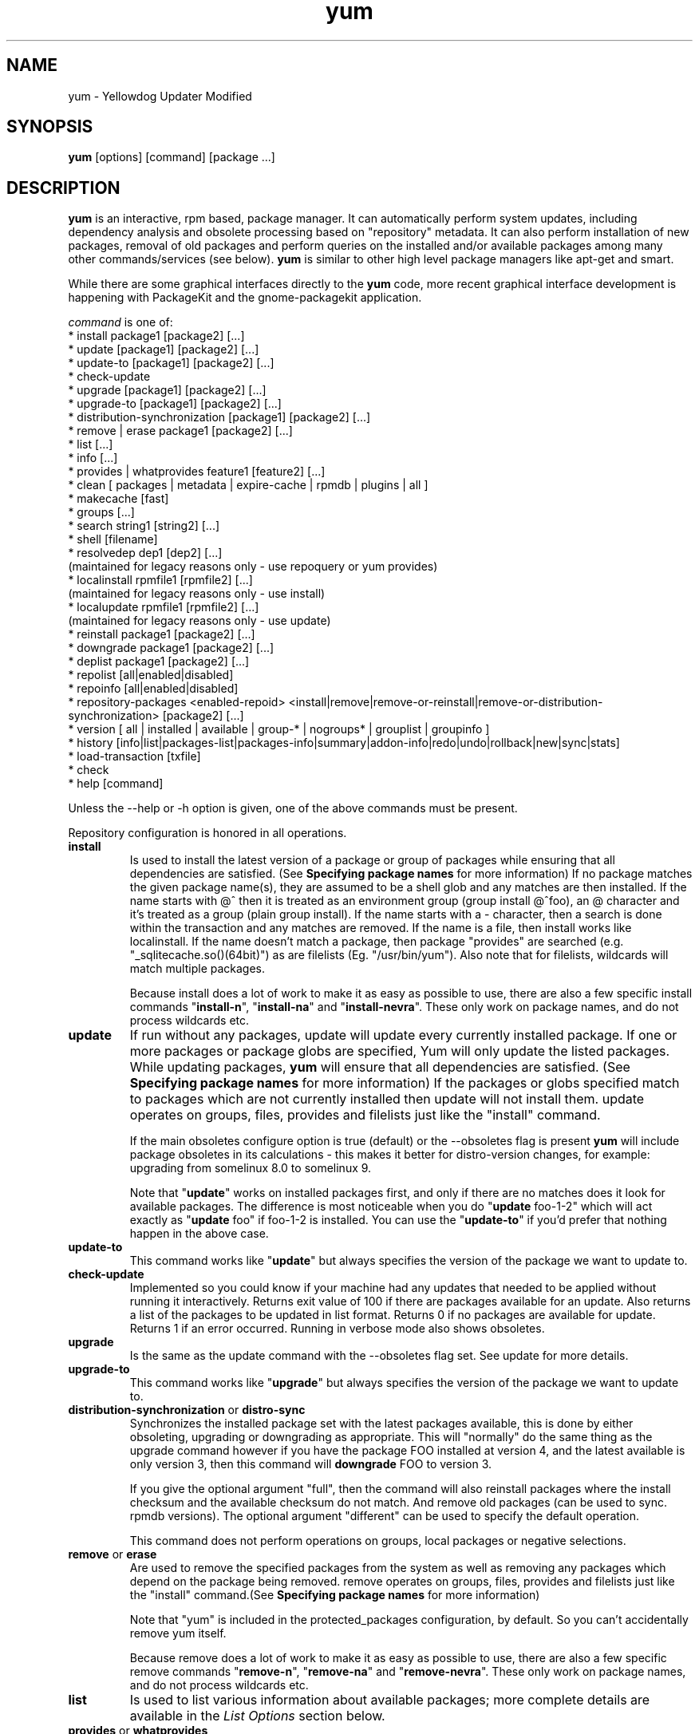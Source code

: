 .\" yum - Yellowdog Updater Modified
.TH "yum" "8" ""  "Seth Vidal" ""
.SH "NAME"
yum \- Yellowdog Updater Modified
.SH "SYNOPSIS"
\fByum\fP [options] [command] [package ...]
.SH "DESCRIPTION"
.PP 
\fByum\fP is an interactive, rpm based, package manager. It can automatically
perform system updates, including dependency analysis and obsolete processing
based on "repository" metadata. It can also perform installation of new
packages, removal of old packages and perform queries on the installed and/or
available packages among many other commands/services (see below)\&. \fByum\fP
is similar to other high level package managers like apt\-get and smart\&.
.PP
While there are some graphical interfaces directly to the \fByum\fP code, more
recent graphical interface development is happening with PackageKit and the
gnome\-packagekit application\&.
.PP 
\fIcommand\fP is one of:
.br 
.I \fR * install package1 [package2] [\&.\&.\&.]
.br 
.I \fR * update [package1] [package2] [\&.\&.\&.]
.br 
.I \fR * update-to [package1] [package2] [\&.\&.\&.]
.br 
.I \fR * check\-update
.br 
.I \fR * upgrade [package1] [package2] [\&.\&.\&.] 
.br
.I \fR * upgrade-to [package1] [package2] [\&.\&.\&.] 
.br
.I \fR * distribution-synchronization [package1] [package2] [\&.\&.\&.] 
.br
.I \fR * remove | erase package1 [package2] [\&.\&.\&.]
.br 
.I \fR * list [\&.\&.\&.]
.br 
.I \fR * info [\&.\&.\&.]
.br 
.I \fR * provides  | whatprovides feature1 [feature2] [\&.\&.\&.]
.br  
.I \fR * clean [ packages | metadata | expire-cache | rpmdb | plugins | all ]
.br
.I \fR * makecache [fast]
.br
.I \fR * groups  [\&.\&.\&.]
.br
.I \fR * search string1 [string2] [\&.\&.\&.]
.br
.I \fR * shell [filename]
.br
.I \fR * resolvedep dep1 [dep2] [\&.\&.\&.] 
    (maintained for legacy reasons only - use repoquery or yum provides)
.br
.I \fR * localinstall rpmfile1 [rpmfile2] [\&.\&.\&.] 
    (maintained for legacy reasons only - use install)
.br
.I \fR * localupdate rpmfile1 [rpmfile2] [\&.\&.\&.]
    (maintained for legacy reasons only - use update)
.br
.I \fR * reinstall package1 [package2] [\&.\&.\&.] 
.br
.I \fR * downgrade package1 [package2] [\&.\&.\&.] 
.br
.I \fR * deplist package1 [package2] [\&.\&.\&.] 
.br
.I \fR * repolist [all|enabled|disabled] 
.br
.I \fR * repoinfo [all|enabled|disabled] 
.br
.I \fR * repository-packages <enabled-repoid> <install|remove|remove-or-reinstall|remove-or-distribution-synchronization> [package2] [\&.\&.\&.]
.br
.I \fR * version [ all | installed | available | group-* | nogroups* | grouplist | groupinfo ]
.br
.I \fR * history [info|list|packages-list|packages-info|summary|addon-info|redo|undo|rollback|new|sync|stats] 
.br
.I \fR * load-transaction [txfile]
.br
.I \fR * check
.br 
.I \fR * help [command] 
.br
.PP 
Unless the \-\-help or \-h option is given, one of the above commands
must be present\&.
.PP
Repository configuration is honored in all operations.
.PP 
.IP "\fBinstall\fP"
Is used to install the latest version of a package or
group of packages while ensuring that all dependencies are
satisfied\&.  (See \fBSpecifying package names\fP for more information) 
If no package matches the given package name(s), they are assumed to be a shell 
glob and any matches are then installed\&. If the name starts with @^ then it
is treated as an environment group (group install @^foo), an @ character and
it's treated as a group (plain group install)\&. If the name starts with
a - character, then a search is done within
the transaction and any matches are removed. If the name is a file, then install works
like localinstall\&. If the name doesn't match a package, then package
"provides" are searched (e.g. "_sqlitecache.so()(64bit)") as are
filelists (Eg. "/usr/bin/yum"). Also note that for filelists, wildcards will
match multiple packages\&.

Because install does a lot of work to make it as easy as possible to use, there
are also a few specific install commands "\fBinstall-n\fP", "\fBinstall-na\fP"
and "\fBinstall-nevra\fP". These only work on package names, and do not process
wildcards etc.
.IP 
.IP "\fBupdate\fP"
If run without any packages, update will update every currently
installed package.  If one or more packages or package globs are specified, Yum will
only update the listed packages\&.  While updating packages, \fByum\fP
will ensure that all dependencies are satisfied\&. (See \fBSpecifying package names\fP for more information) 
If the packages or globs specified match to packages which are not currently installed then update will
not install them\&. update operates on groups, files, provides and filelists
just like the "install" command\&.

If the main obsoletes configure option is true (default) or the \-\-obsoletes
flag is present \fByum\fP will include package 
obsoletes in its calculations - this makes it better for distro\-version 
changes, for example: upgrading from somelinux 8.0 to somelinux 9.

Note that "\fBupdate\fP" works on installed packages first, and only if there
are no matches does it look for available packages. The difference is most
noticeable when you do "\fBupdate\fP foo-1-2" which will act exactly as
"\fBupdate\fP foo" if foo-1-2 is installed. You can use the "\fBupdate-to\fP"
if you'd prefer that nothing happen in the above case.
.IP 
.IP "\fBupdate-to\fP"
This command works like "\fBupdate\fP" but always specifies the version of the
package we want to update to.
.IP 
.IP "\fBcheck\-update\fP"
Implemented so you could know if your machine had any updates that needed to
be applied without running it interactively. Returns exit value of 100 if
there are packages available for an update. Also returns a list of the packages
to be updated in list format. Returns 0 if no packages are available for
update. Returns 1 if an error occurred.
Running in verbose mode also shows obsoletes.
.IP
.IP "\fBupgrade\fP"
Is the same as the update command with the \-\-obsoletes flag set. See update 
for more details.
.IP 
.IP "\fBupgrade-to\fP"
This command works like "\fBupgrade\fP" but always specifies the version of the
package we want to update to.
.IP 
.IP "\fBdistribution\-synchronization\fP or \fBdistro\-sync\fP"
Synchronizes the installed package set with the latest packages available, this
is done by either obsoleting, upgrading or downgrading as appropriate. This will
"normally" do the same thing as the upgrade command however if you have the
package FOO installed at version 4, and the latest available is only
version 3, then this command will \fBdowngrade\fP FOO to version 3.

If you give the optional argument "full", then the command will also reinstall
packages where the install checksum and the available checksum do not match. And
remove old packages (can be used to sync. rpmdb versions). The optional argument
"different" can be used to specify the default operation.

This command does not perform operations on groups, local packages or negative
selections.
.IP 
.IP "\fBremove\fP or \fBerase\fP"
Are used to remove the specified packages from the system
as well as removing any packages which depend on the package being
removed\&. remove operates on groups, files, provides and filelists just like
the "install" command\&.(See \fBSpecifying package names\fP for more information) 

Note that "yum" is included in the protected_packages configuration, by default.
So you can't accidentally remove yum itself.

Because remove does a lot of work to make it as easy as possible to use, there
are also a few specific remove commands "\fBremove-n\fP", "\fBremove-na\fP"
and "\fBremove-nevra\fP". These only work on package names, and do not process
wildcards etc.
.IP 
.IP "\fBlist\fP"
Is used to list various information about available
packages; more complete details are available in the \fIList Options\fP
section below\&.
.IP 
.IP "\fBprovides\fP or \fBwhatprovides\fP"
Is used to find out which package provides some feature
or file. Just use a specific name or a file-glob-syntax wildcards to list
the packages available or installed that provide that feature or file\&.
.IP 
.IP "\fBsearch\fP"
This is used to find packages when you know something about the package but
aren't sure of it's name. By default search will try searching just package
names and summaries, but if that "fails" it will then try descriptions and url.

Yum search orders the results so that those packages matching more terms will
appear first.

You can force searching everything by specifying "all" as the first argument.
.IP 
.IP "\fBinfo\fP"
Is used to list a description and summary information about available
packages; takes the same arguments as in the \fIList Options\fP
section below\&.
.IP 
.IP "\fBclean\fP"
Is used to clean up various things which accumulate in the
\fByum\fP cache directory over time.  More complete details can be found in
the \fIClean Options\fP section below\&.
.IP 
.IP "\fBmakecache\fP"
Is used to download and make usable all the metadata for the currently enabled
\fByum\fP repos. If the arguemnt "fast" is passed, then we just try to make
sure the repos. are current (much like "yum clean expire-cache").
.IP 
.IP "\fBgroups\fP"
A command, new in 3.4.2, that collects all the subcommands that act on groups together.

"\fBgroup install\fP" is used to install all of the individual packages in a group, of the specified
types (this works as if you'd taken each of those package names and put them on
the command line for a "yum install" command).
 The group_package_types configuration option specifies which types will
be installed.

"\fBgroup update\fP" is just an alias for groupinstall, which will do the right thing because
"yum install X" and "yum update X" do the same thing, when X is already
installed.

"\fBgroup list\fP" is used to list the available groups from all \fByum\fP repos. Groups are marked
as "installed" if all mandatory packages are installed, or if a group doesn't
have any mandatory packages then it is installed if any of the optional or
default package are installed (when not in group_command=objects mode).
You can pass optional arguments to the list/summary commands: installed,
available, environment, language, packages, hidden and ids (or any of those
prefixed by "no" to turn them off again).
If you pass the \-v option, to enable verbose mode, then the groupids are
displayed by default (but "yum group list ids" is often easier to read).

"\fBgroup remove\fP" is used to remove all of the packages in a group, unlike "groupinstall" this
will remove everything regardless of group_package_types. It is worth pointing
out that packages can be in more than one group, so "group install X Y" followed
by "group remove Y" does not do give you the same result as "group install X".

The groupremove_leaf_only configuration changes the behaviour of this command
to only remove packages which aren't required by something else.

"\fBgroup info\fP" is used to give the description and package list of a group (and which type
those packages are marked as). Note that you can use the yum-filter-data and
yum-list-data plugins to get/use the data the other way around (i.e. what
groups own packages need updating). If you pass the \-v option, to enable verbose
mode, then the package names are matched against installed/available packages
similar to the list command.

"\fBgroup summary\fP" is used to give a quick summary of how many groups
are installed and available.

"\fBgroup mark\fP" and "\fBgroup unmark\fP" are used when groups are configured
in group_command=objects mode. These commands then allow you to alter yum's idea
of which groups are installed, and the packages that belong to them.

"\fBgroup mark install\fP" mark the group as installed. When
installed "\fByum upgrade\fP" and "\fByum group upgrade\fP" will installing new
packages for the group.

"\fBgroup mark remove\fP" the opposite of mark install.

"\fBgroup mark packages\fP" takes a group id (which must be installed) and marks
any given installed packages (which aren't members of a group) as members of
the group. Note that the data from the repositories does not need to specify
the packages as a member of the group.

"\fBgroup mark packages-force\fP" works like mark packages, but doesn't care if
the packages are already members of another group.

"\fBgroup mark convert\fP" converts the automatic data you get without using
groups as objects into groups as objects data. This makes it much easier to
convert to groups as objects without having to reinstall.

"\fBgroup unmark packages\fP" remove a package as a member from any groups.
.IP
.IP "\fBshell\fP"
Is used to enter the 'yum shell', when a filename is specified the contents of
that file is executed in yum shell mode. See \fIyum-shell(8)\fP for more info
.IP
.IP "\fBresolvedep\fP"
Is used to list packages providing the specified dependencies, at most one
package is listed per dependency. This command is maintained for legacy
reasons only, use repoquery instead.
.IP
.IP "\fBlocalinstall\fP"
Is used to install a set of local rpm files. If required the enabled 
repositories will be used to resolve dependencies. Note that the install command
will do a local install, if given a filename. This command is maintained for legacy
reasons only.
.IP
.IP "\fBlocalupdate\fP"
Is used to update the system by specifying local rpm files. Only the specified 
rpm files of which an older version is already installed will be installed,
the remaining specified packages will be ignored.
If required the enabled repositories will be used to resolve dependencies. Note
that the update command will do a local update, if given a filename. This command is maintained for
legacy reasons only.
.IP
.IP "\fBreinstall\fP"
Will reinstall the identically versioned package as is currently installed. 
This does not work for "installonly" packages, like Kernels. reinstall operates
on groups, files, provides and filelists just like the "install" command\&.
.IP
.IP "\fBdowngrade\fP"
Will try and downgrade a package from the version currently installed to the
previously highest version (or the specified version).
The depsolver will not necessarily work, but if you specify all the packages it
should work (thus, all the simple cases will work). Also this does not
work for "installonly" packages, like Kernels. downgrade operates
on groups, files, provides, filelists and rpm files just like the "install" command\&.
.IP
.IP "\fBswap\fP"
At it's simplest this is just a simpler way to remove one set of package(s) and
install another set of package(s) without having to use the "shell" command.
However you can specify different commands to call than just remove or install,
and you can list multiple packages (it splits using the "--" marker).
Note that option parsing will remove the first "--" in an argument list on the
command line.


Examples:

swap foo bar
swap -- remove foo -- install bar
swap foo group install bar-grp
swap -- group remove foo-grp -- group install bar-grp
.IP
.IP "\fBdeplist\fP"
Produces a list of all dependencies and what packages provide those
dependencies for the given packages. As of 3.2.30 it now just shows the latest
version of each package that matches (this can be changed by
using --showduplicates) and it only shows the newest providers (which can be
changed by using --verbose).
.IP
.IP "\fBrepolist\fP"
Produces a list of configured repositories. The default is to list all
enabled repositories. If you pass \-v, for verbose mode, more information is
listed. If the first argument is 'enabled', 'disabled' or 'all' then the command
will list those types of repos.

You can pass repo id or name arguments, or wildcards which to match against
both of those. However if the id or name matches exactly then the repo will
be listed even if you are listing enabled repos. and it is disabled.

In non-verbose mode the first column will start with a '*' if the repo. has
metalink data and the latest metadata is not local. For non-verbose mode the
last column will also display the number of packages in the repo. and (if there
are any user specified excludes) the number of packages excluded.

One last special feature of repolist, is that if you are in non-verbose mode
then yum will ignore any repo errors and output the information it can get
(Eg. "yum clean all; yum -C repolist" will output something, although the
package counts/etc. will be zeroed out).
.IP
.IP "\fBrepoinfo\fP"
.IP
This command works exactly like repolist -v.
.IP
.IP "\fBrepository\-packages\fP"
Treat a repo. as a collection of packages (like "yum groups") allowing the user
to install or remove them as a single entity.

"repository\-packages <repo> list" - Works like the "yum list" command, but
only shows packages from the givien repository.

"repository\-packages <repo> info" - Works like the "yum info" command, but
only shows packages from the givien repository.

"repository\-packages <repo> install" - Install all of the packages in the
repository, basicallly the same as: yum install $(repoquery --repoid=<repo> -a).

"repository\-packages <repo> upgrade" - Update all of the packages in the
repository, basicallly the same as: yum upgrade $(repoquery --repoid=<repo> -a).

"repository\-packages <repo> reinstall-old" - ReInstall all of the packages 
that are installed from the repository and available in the
repository, similar to: yum reinstall $(yumdb search-quiet from_repo <repo>).

"repository\-packages <repo> move-to" - ReInstall all of the packages 
that are available in the repository, basically the same as:
yum reinstall $(repoquery --repoid=<repo> -a).

"repository\-packages <repo> reinstall" - Tries to do reinstall-old, but if that
produces no packages then tries move-to.

"repo\-pkgs <repo> remove" - Remove all of the packages in the repository, very
similar to: yum remove $(repoquery --repoid=<repo> -a). However the
repopkgsremove_leaf_only option is obeyed.

"repo\-pkgs <repo> remove-or-reinstall" - Works like remove for any package
that doesn't have the exact same version in another repository. For any package
that does have the exact NEVRA in another repoitory then that version will be
reinstalled.

"repo\-pkgs <repo> remove-or-distro-sync" - Works like remove for any package
that doesn't exist in another repository. For any package that does exist
it tries to work as if distro-sync was called (with the repo. disabled).

.IP
.IP "\fBversion\fP"
Produces a "version" of the rpmdb, and of the enabled repositories if "all" is
given as the first argument. You can also specify version groups in the
version-groups configuration file. If you pass \-v, for verbose mode, more
information is listed. The version is calculated by taking an SHA1 hash of the
packages (in sorted order), and the checksum_type/checksum_data entries from
the yumdb. Note that this rpmdb version is now also used significantly within
yum (esp. in yum history).

The version command will now show "groups" of packages as a separate version,
and so takes sub-commands:

"version grouplist" - List the defined version groups.

"version groupinfo" - Get the complete list of packages within one or more version groups.

"version installed" - This is the default, only show the version information for installed packages.

"version available" - Only show the version information for available packages.

"version all" - Show the version information for installed and available packages.

"version nogroups | nogroups-*" - Just show the main version information.

"version group-*" - Just show the grouped version information, if more arguments are given then only show the data for those groups.

.IP
.IP "\fBhistory\fP"
The history command allows the user to view what has happened in past
transactions (assuming the history_record config. option is set). You can use
info/list/packages-list/packages-info/summary to view what happened,
undo/redo/rollback to act on that information and new to start a new history
file.

The info/list/summary commands take either a transaction id or a package (with
wildcards, as in \fBSpecifying package names\fP), all three can also be passed
no arguments. list can be passed the keyword "all" to list all the transactions.

The packages-list/packages-info commands takes a package  (with wildcards, as in
\fBSpecifying package names\fP). And show data from the point of view of that
package.

The undo/redo/rollback commands take either a single transaction id or the
keyword last and an offset from the last transaction (Eg. if you've done 250
transactions, "last" refers to transaction 250, and "last-4" refers to
transaction 246).
The redo command can also take some optional arguments before you specify the
transaction. "force-reinstall" tells it reinstall any packages that were
installed in that transaction (via. install, upgrade or downgrade).
"force-remove" tells it to forcibly remove any packages that were updated or
downgraded.

The undo/redo commands act on the specified transaction, undo'ing or repeating
the work of that transaction. While the rollback command will undo all
transactions up to the point of the specified transaction. For example, if you
have 3 transactions, where package A; B and C where installed respectively.
Then "undo 1" will try to remove package A, "redo 1" will try to install package
A (if it is not still installed), and "rollback 1" will try to remove packages
B and C. Note that after a "rollback 1" you will have a fourth transaction,
although the ending rpmdb version (see: yum version) should be the same in
transactions 1 and 4.

The addon-info command takes a transaction ID, and the packages-list command
takes a package (with wildcards).

The stats command shows some statistics about the current history DB.

The sync commands allows you to change the rpmdb/yumdb data stored for any
installed packages, to whatever is in the current rpmdb/yumdb (this is mostly
useful when this data was not stored when the package went into the history DB).

In "history list" you can change the behaviour of the 2nd column via. the
configuration option history_list_view.

In "history list" output the Altered column also gives some extra information
if there was something not good with the transaction (this is also shown at the
end of the package column in the packages-list command).

.I \fB>\fR - The rpmdb was changed, outside yum, after the transaction.
.br
.I \fB<\fR - The rpmdb was changed, outside yum, before the transaction.
.br
.I \fB*\fR - The transaction aborted before completion.
.br
.I \fB#\fR - The transaction completed, but with a non-zero status.
.br
.I \fBE\fR - The transaction completed fine, but had warning/error output during the transaction.
.br
.I \fBP\fR - The transaction completed fine, but problems already existed in the rpmdb.
.br
.I \fBs\fR - The transaction completed fine, but --skip-broken was enabled and had to skip some packages.
.br


.IP
.IP "\fBload-transaction\fP"
This command will re-load a saved yum transaction file, this allows you to
run a transaction on one machine and then use it on another.
The two common ways to get a saved yum transaction file are from
"yum -q history addon-info last saved_tx" or via. the automatic saves in
$TMPDIR/yum_save_tx.* when a transaction is solved but not run.

Running the command without an argument, or a directory as an argument will
try and list the possible files available to load. Showing if the packages are
still available, if the rpmdb matches the current rpmdb, how many transaction
members are in the saved transaction and what the filename is.

.IP
.IP "\fBcheck\fP"
Checks the local rpmdb and produces information on any problems it finds. You
can pass the check command the arguments "dependencies" or "duplicates", to
limit the checking that is performed (the default is "all" which does both).

The info command can also take ranges of transaction ids, of the form
start..end, which will then display a merged history as if all the
transactions in the range had happened at once\&.
.br
Eg. "history info 1..4" will merge the first four transactions and display them
as a single transaction.
.IP
.IP "\fBhelp\fP"
Produces help, either for all commands or if given a command name then the help
for that particular command\&.
.IP
.PP
.SH "GENERAL OPTIONS"
Most command line options can be set using the configuration file as
well and the descriptions indicate the necessary configuration option
to set\&.
.PP 
.IP "\fB\-h, \-\-help\fP"
Help; display a help message and then quit\&.
.IP "\fB\-y, \-\-assumeyes\fP"
Assume yes; assume that the answer to any question which would be asked 
is yes\&.
.br
Configuration Option: \fBassumeyes\fP
.IP "\fB\-\-assumeno\fP"
Assume no; assume that the answer to any question which would be asked 
is no\&. This option overrides assumeyes, but is still subject to alwaysprompt.
.br
Configuration Option: \fBassumeno\fP
.IP "\fB\-c, \-\-config=[config file]\fP" 
Specifies the config file location - can take HTTP and FTP URLs and local file
paths\&.
.br
.IP "\fB\-q, \-\-quiet\fP" 
Run without output.  Note that you likely also want to use \-y\&.
.br
.IP "\fB\-v, \-\-verbose\fP" 
Run with a lot of debugging output\&.
.br
.IP "\fB\-d, \-\-debuglevel=[number]\fP" 
Sets the debugging level to [number] \- turns up or down the amount of things that are printed\&. Practical range: 0 - 10
.br
Configuration Option: \fBdebuglevel\fP
.IP "\fB\-e, \-\-errorlevel=[number]\fP" 
Sets the error level to [number] Practical range 0 \- 10. 0 means print only critical errors about which you must be told. 1 means print all errors, even ones that are not overly important. 1+ means print more errors (if any) \-e 0 is good for cron jobs.
.br
Configuration Option: \fBerrorlevel\fP
.IP "\fB\-\-rpmverbosity=[name]\fP" 
Sets the debug level to [name] for rpm scriptlets. 'info' is the default, other
options are: 'critical', 'emergency', 'error', 'warn' and 'debug'.
.br
Configuration Option: \fBrpmverbosity\fP
.IP "\fB\-R, \-\-randomwait=[time in minutes]\fP" 
Sets the maximum amount of time yum will wait before performing a command \- it randomizes over the time.
.IP "\fB\-C, \-\-cacheonly\fP" 
Tells yum to run entirely from system cache - does not download or
update any headers unless it has to to perform the requested action. If you're
using this as a user yum will not use the tempcache for the user but will only
use the system cache in the system cachedir.
.IP "\fB\-\-version\fP" 
Reports the \fByum\fP version number and installed package versions for
everything in history_record_packages (can be added to by plugins).
.IP "\fB\-\-showduplicates\fP" 
Doesn't limit packages to their latest versions in the info, list and search
commands (will also affect plugins which use the doPackageLists() API).
.IP "\fB\-\-installroot=root\fP" 
Specifies an alternative installroot, relative to which all packages will be
installed. Think of this like doing "chroot <root> yum" except using
\-\-installroot allows yum to work before the chroot is created.
Note: You may also want to use the option \-\-releasever=/ when creating the
installroot as otherwise the $releasever value is taken from the rpmdb within
the installroot (and thus. will be empty, before creation).
.br
Configuration Option: \fBinstallroot\fP
.IP "\fB\-\-enablerepo=repoidglob\fP"
Enables specific repositories by id or glob that have been disabled in the 
configuration file using the enabled=0 option.
.br
Configuration Option: \fBenabled\fP
.IP "\fB\-\-disablerepo=repoidglob\fP"
Disables specific repositories by id or glob. 
.br
Configuration Option: \fBenabled\fP
.IP "\fB\-\-obsoletes\fP"
This option only has affect for an update, it enables \fByum\fP\'s obsoletes
processing logic. For more information see the \fBupdate\fP command above.
.br
Configuration Option: \fBobsoletes\fP
.IP "\fB\-x, \-\-exclude=package\fP"
Exclude a specific package by name or glob from updates on all repositories.
Configuration Option: \fBexclude\fP
.br
.IP "\fB\-\-color=[always|auto|never]\fP"
Display colorized output automatically, depending on the output terminal,
always (using ANSI codes) or never. Note that some commands (Eg. list and info)
will do a little extra work when color is enabled.
Configuration Option: \fBcolor\fP
.br
.IP "\fB\-\-disableexcludes=[all|main|repoid]\fP"
Disable the excludes defined in your config files. Takes one of three options:
.br
all == disable all excludes
.br
main == disable excludes defined in [main] in yum.conf
.br
repoid == disable excludes defined for that repo
.br
.IP "\fB\-\-disableplugin=plugin\fP"
Run with one or more plugins disabled, the argument is a comma separated list
of wildcards to match against plugin names.
.br
.IP "\fB\-\-noplugins\fP"
Run with all plugins disabled.
.br
Configuration Option: \fBplugins\fP
.IP "\fB\-\-nogpgcheck\fP"
Run with GPG signature checking disabled.
.br
Configuration Option: \fBgpgcheck\fP
.IP "\fB\-\-skip\-broken\fP"
Resolve depsolve problems by removing packages that are causing problems
from the transaction.
.br
Configuration Option: \fBskip_broken\fP
.br
.IP "\fB\-\-releasever=version\fP"
Pretend the current release version is the given string. This is very useful
when combined with \-\-installroot. You can also use \-\-releasever=/ to take
the releasever information from outside the installroot.
Note that with the default upstream cachedir, of /var/cache/yum, using this
option will corrupt your cache (and you can use $releasever in your cachedir
configuration to stop this).
.PP 
.IP "\fB\-t, \-\-tolerant\fP"
This option makes yum go slower, checking for things that shouldn't be possible
making it more tolerant of external errors.
.br
.IP "\fB\-\-downloadonly\fP"
Don't update, just download.
.br
.IP "\fB\-\-downloaddir=directory\fP"
Specifies an alternate directory to store packages.
.br
.IP "\fB\-\-setopt=option=value\fP"
Set any config option in yum config or repo files. For options in the global 
config just use: \-\-setopt=option=value for repo options use: \-\-setopt=repoid.option=value
.PP

.SH "LIST OPTIONS"
The following are the ways which you can invoke \fByum\fP in list
mode\&.  Note that all \fBlist\fP commands include information on the
version of the package\&.
.IP
.IP "\fBOUTPUT\fP"


The format of the output of yum list is:

name.arch [epoch:]version-release  repo or @installed-from-repo

.IP "\fByum list [all | glob_exp1] [glob_exp2] [\&.\&.\&.]\fP"
List all available and installed packages\&.
.IP "\fByum list available [glob_exp1] [\&.\&.\&.]\fP"
List all packages in the yum repositories available to be installed\&.
.IP 
.IP "\fByum list updates [glob_exp1] [\&.\&.\&.]\fP"
List all packages with updates available in the yum repositories\&.
.IP 
.IP "\fByum list installed [glob_exp1] [\&.\&.\&.]\fP"
List the packages specified by \fIargs\fP\&.  If an argument does not
match the name of an available package, it is assumed to be a
shell\-style glob and any matches are printed\&.
.IP
.IP "\fByum list extras [glob_exp1] [\&.\&.\&.]\fP"
List the packages installed on the system that are not available in any yum
repository listed in the config file.
.IP
.IP "\fByum list distro-extras [glob_exp1] [\&.\&.\&.]\fP"
List the packages installed on the system that are not available, by name,
in any yum repository listed in the config file.
.IP
.IP "\fByum list obsoletes [glob_exp1] [\&.\&.\&.]\fP"
List the packages installed on the system that are obsoleted by packages
in any yum repository listed in the config file.
.IP
.IP "\fByum list recent\fP"
List packages recently added into the repositories. This is often not helpful,
but what you may really want to use is "yum list-updateinfo new" from the
security yum plugin.
.IP

.PP
.SH "SPECIFYING PACKAGE NAMES"
A package can be referred to for install, update, remove, list, info etc 
with any of the following as well as globs of any of the following:
.IP
.br
\fBname\fP
.br
\fBname.arch\fP
.br
\fBname-ver\fP
.br
\fBname-ver-rel\fP
.br
\fBname-ver-rel.arch\fP
.br
\fBname-epoch:ver-rel.arch\fP
.br
\fBepoch:name-ver-rel.arch\fP
.IP
For example: \fByum remove kernel-2.4.1-10.i686\fP
     this will remove this specific kernel-ver-rel.arch.
.IP
Or:          \fByum list available 'foo*'\fP 
     will list all available packages that match 'foo*'. (The single quotes will keep your shell from expanding the globs.)
.IP
.PP 
.SH "CLEAN OPTIONS"
The following are the ways which you can invoke \fByum\fP in clean
mode. Note that "all files" in the commands below means 
"all files in currently enabled repositories". 
If you want to also clean any (temporarily) disabled repositories you need to
use \fB\-\-enablerepo='*'\fP option.

.IP "\fByum clean expire-cache\fP"
Eliminate the local data saying when the metadata and mirrorlists were downloaded for each repo. This means yum will revalidate the cache for each repo. next time it is used. However if the cache is still valid, nothing significant was deleted.

.IP "\fByum clean packages\fP"
Eliminate any cached packages from the system.  Note that packages are not automatically deleted after they are downloaded.

.IP "\fByum clean headers\fP"
Eliminate all of the header files, which old versions of yum used for
dependency resolution.

.IP "\fByum clean metadata\fP"
Eliminate all of the files which yum uses to determine the remote
availability of packages. Using this option will force yum to download all the 
metadata the next time it is run.

.IP "\fByum clean dbcache\fP"
Eliminate the sqlite cache used for faster access to metadata.
Using this option will force yum to download the sqlite metadata the next time
it is run, or recreate the sqlite metadata if using an older repo.

.IP "\fByum clean rpmdb\fP"
Eliminate any cached data from the local rpmdb.

.IP "\fByum clean plugins\fP"
Tell any enabled plugins to eliminate their cached data.

.IP "\fByum clean all\fP"
Does all of the above.

.PP 
.SH "PLUGINS"
Yum can be extended through the use of plugins. A plugin is a Python ".py" file
which is installed in one of the directories specified by the \fBpluginpath\fP
option in yum.conf. For a plugin to work, the following conditions must be met:
.LP
1. The plugin module file must be installed in the plugin path as just
described.
.LP
2. The global \fBplugins\fP option in /etc/yum/yum.conf must be set to `1'.
.LP
3. A configuration file for the plugin must exist in
/etc/yum/pluginconf.d/<plugin_name>.conf and the \fBenabled\fR setting in this
file must set to `1'. The minimal content for such a configuration file is:
.IP
[main]
.br
enabled = 1
.LP
See the \fByum.conf(5)\fR man page for more information on plugin related
configuration options.

.PP
.SH "FILES"
.nf
/etc/yum/yum.conf
/etc/yum/version-groups.conf
/etc/yum/repos.d/
/etc/yum/pluginconf.d/
/var/cache/yum/
.fi 

.PP
.SH "SEE ALSO"
.nf
.I pkcon (1)
.I yum.conf (5)
.I yum-updatesd (8)
.I package-cleanup (1)
.I repoquery (1)
.I yum-complete-transaction (1)
.I yumdownloader (1)
.I yum-utils (1)
.I yum-security (8)
http://yum.baseurl.org/
http://yum.baseurl.org/wiki/Faq
yum search yum
.fi

.PP
.SH "AUTHORS"
.nf
See the Authors file included with this program.
.fi

.PP
.SH "BUGS"
There of course aren't any bugs, but if you find any, you should first
consult the FAQ mentioned above and then email the mailing list:
yum@lists.baseurl.org or filed in bugzilla.
.fi
